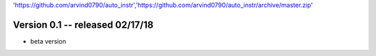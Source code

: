 'https://github.com/arvind0790/auto_instr','https://github.com/arvind0790/auto_instr/archive/master.zip'

Version 0.1 -- released 02/17/18
================================
- beta version

